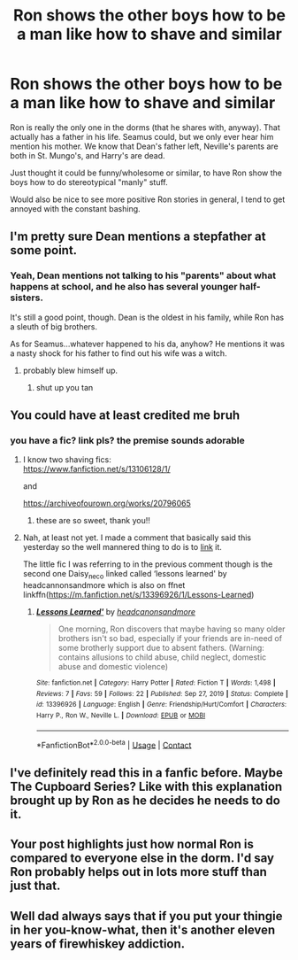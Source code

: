 #+TITLE: Ron shows the other boys how to be a man like how to shave and similar

* Ron shows the other boys how to be a man like how to shave and similar
:PROPERTIES:
:Author: NotSoSnarky
:Score: 49
:DateUnix: 1618943549.0
:DateShort: 2021-Apr-20
:FlairText: Prompt
:END:
Ron is really the only one in the dorms (that he shares with, anyway). That actually has a father in his life. Seamus could, but we only ever hear him mention his mother. We know that Dean's father left, Neville's parents are both in St. Mungo's, and Harry's are dead.

Just thought it could be funny/wholesome or similar, to have Ron show the boys how to do stereotypical "manly" stuff.

Would also be nice to see more positive Ron stories in general, I tend to get annoyed with the constant bashing.


** I'm pretty sure Dean mentions a stepfather at some point.
:PROPERTIES:
:Author: midasgoldentouch
:Score: 12
:DateUnix: 1618972272.0
:DateShort: 2021-Apr-21
:END:

*** Yeah, Dean mentions not talking to his "parents" about what happens at school, and he also has several younger half-sisters.

It's still a good point, though. Dean is the oldest in his family, while Ron has a sleuth of big brothers.

As for Seamus...whatever happened to his da, anyhow? He mentions it was a nasty shock for his father to find out his wife was a witch.
:PROPERTIES:
:Author: CryptidGrimnoir
:Score: 3
:DateUnix: 1619004833.0
:DateShort: 2021-Apr-21
:END:

**** probably blew himself up.
:PROPERTIES:
:Author: jottyclobber2231
:Score: 1
:DateUnix: 1619018379.0
:DateShort: 2021-Apr-21
:END:

***** shut up you tan
:PROPERTIES:
:Author: miraculousmarauder
:Score: 2
:DateUnix: 1619057557.0
:DateShort: 2021-Apr-22
:END:


** You could have at least credited me bruh
:PROPERTIES:
:Author: karigan_g
:Score: 31
:DateUnix: 1618943652.0
:DateShort: 2021-Apr-20
:END:

*** you have a fic? link pls? the premise sounds adorable
:PROPERTIES:
:Author: stealthxstar
:Score: 7
:DateUnix: 1618976166.0
:DateShort: 2021-Apr-21
:END:

**** I know two shaving fics:\\
[[https://www.fanfiction.net/s/13106128/1/]]

and

[[https://archiveofourown.org/works/20796065]]
:PROPERTIES:
:Author: daisy_neko
:Score: 8
:DateUnix: 1618993639.0
:DateShort: 2021-Apr-21
:END:

***** these are so sweet, thank you!!
:PROPERTIES:
:Author: stealthxstar
:Score: 2
:DateUnix: 1619022995.0
:DateShort: 2021-Apr-21
:END:


**** Nah, at least not yet. I made a comment that basically said this yesterday so the well mannered thing to do is to [[https://www.reddit.com/r/HPfanfiction/comments/mulzv6/ron_strives_to_become_a_version_of_himself_that/gv6lx67/?utm_source=share&utm_medium=ios_app&utm_name=iossmf&context=3][link]] it.

The little fic I was referring to in the previous comment though is the second one Daisy_neco linked called ‘lessons learned' by headcannonsandmore which is also on ffnet linkffn([[https://m.fanfiction.net/s/13396926/1/Lessons-Learned]])
:PROPERTIES:
:Author: karigan_g
:Score: 5
:DateUnix: 1619002115.0
:DateShort: 2021-Apr-21
:END:

***** [[https://www.fanfiction.net/s/13396926/1/][*/Lessons Learned'/*]] by [[https://www.fanfiction.net/u/10199285/headcanonsandmore][/headcanonsandmore/]]

#+begin_quote
  One morning, Ron discovers that maybe having so many older brothers isn't so bad, especially if your friends are in-need of some brotherly support due to absent fathers. (Warning: contains allusions to child abuse, child neglect, domestic abuse and domestic violence)
#+end_quote

^{/Site/:} ^{fanfiction.net} ^{*|*} ^{/Category/:} ^{Harry} ^{Potter} ^{*|*} ^{/Rated/:} ^{Fiction} ^{T} ^{*|*} ^{/Words/:} ^{1,498} ^{*|*} ^{/Reviews/:} ^{7} ^{*|*} ^{/Favs/:} ^{59} ^{*|*} ^{/Follows/:} ^{22} ^{*|*} ^{/Published/:} ^{Sep} ^{27,} ^{2019} ^{*|*} ^{/Status/:} ^{Complete} ^{*|*} ^{/id/:} ^{13396926} ^{*|*} ^{/Language/:} ^{English} ^{*|*} ^{/Genre/:} ^{Friendship/Hurt/Comfort} ^{*|*} ^{/Characters/:} ^{Harry} ^{P.,} ^{Ron} ^{W.,} ^{Neville} ^{L.} ^{*|*} ^{/Download/:} ^{[[http://www.ff2ebook.com/old/ffn-bot/index.php?id=13396926&source=ff&filetype=epub][EPUB]]} ^{or} ^{[[http://www.ff2ebook.com/old/ffn-bot/index.php?id=13396926&source=ff&filetype=mobi][MOBI]]}

--------------

*FanfictionBot*^{2.0.0-beta} | [[https://github.com/FanfictionBot/reddit-ffn-bot/wiki/Usage][Usage]] | [[https://www.reddit.com/message/compose?to=tusing][Contact]]
:PROPERTIES:
:Author: FanfictionBot
:Score: 2
:DateUnix: 1619002135.0
:DateShort: 2021-Apr-21
:END:


** I've definitely read this in a fanfic before. Maybe The Cupboard Series? Like with this explanation brought up by Ron as he decides he needs to do it.
:PROPERTIES:
:Author: chlorinecrownt
:Score: 3
:DateUnix: 1618961709.0
:DateShort: 2021-Apr-21
:END:


** Your post highlights just how normal Ron is compared to everyone else in the dorm. I'd say Ron probably helps out in lots more stuff than just that.
:PROPERTIES:
:Author: CaptainCyclops
:Score: 3
:DateUnix: 1618999404.0
:DateShort: 2021-Apr-21
:END:


** Well dad always says that if you put your thingie in her you-know-what, then it's another eleven years of firewhiskey addiction.
:PROPERTIES:
:Author: I_love_DPs
:Score: -10
:DateUnix: 1618954485.0
:DateShort: 2021-Apr-21
:END:
